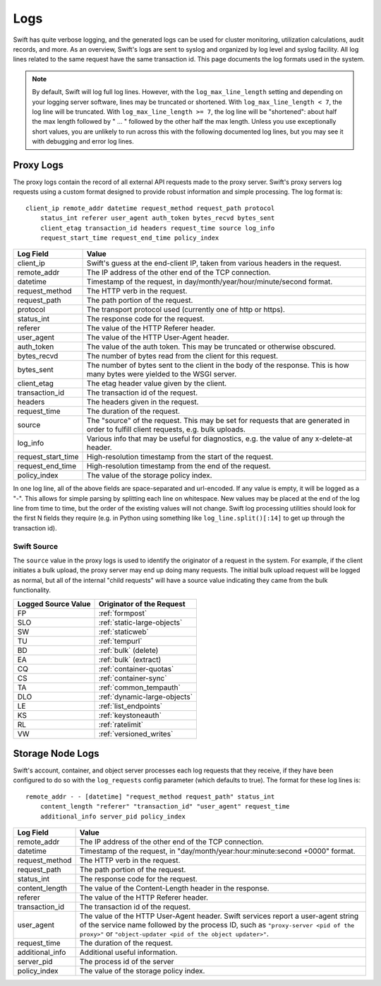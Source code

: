 ====
Logs
====

Swift has quite verbose logging, and the generated logs can be used for
cluster monitoring, utilization calculations, audit records, and more. As an
overview, Swift's logs are sent to syslog and organized by log level and
syslog facility. All log lines related to the same request have the same
transaction id. This page documents the log formats used in the system.

.. note::

    By default, Swift will log full log lines. However, with the
    ``log_max_line_length`` setting and depending on your logging server
    software, lines may be truncated or shortened. With ``log_max_line_length <
    7``, the log line will be truncated. With ``log_max_line_length >= 7``, the
    log line will be "shortened": about half the max length followed by " ... "
    followed by the other half the max length. Unless you use exceptionally
    short values, you are unlikely to run across this with the following
    documented log lines, but you may see it with debugging and error log
    lines.

----------
Proxy Logs
----------

The proxy logs contain the record of all external API requests made to the
proxy server. Swift's proxy servers log requests using a custom format
designed to provide robust information and simple processing. The log format
is::

    client_ip remote_addr datetime request_method request_path protocol
        status_int referer user_agent auth_token bytes_recvd bytes_sent
        client_etag transaction_id headers request_time source log_info
        request_start_time request_end_time policy_index

=================== ==========================================================
**Log Field**       **Value**
------------------- ----------------------------------------------------------
client_ip           Swift's guess at the end-client IP, taken from various
                    headers in the request.
remote_addr         The IP address of the other end of the TCP connection.
datetime            Timestamp of the request, in
                    day/month/year/hour/minute/second format.
request_method      The HTTP verb in the request.
request_path        The path portion of the request.
protocol            The transport protocol used (currently one of http or
                    https).
status_int          The response code for the request.
referer             The value of the HTTP Referer header.
user_agent          The value of the HTTP User-Agent header.
auth_token          The value of the auth token. This may be truncated or
                    otherwise obscured.
bytes_recvd         The number of bytes read from the client for this request.
bytes_sent          The number of bytes sent to the client in the body of the
                    response. This is how many bytes were yielded to the WSGI
                    server.
client_etag         The etag header value given by the client.
transaction_id      The transaction id of the request.
headers             The headers given in the request.
request_time        The duration of the request.
source              The "source" of the request. This may be set for requests
                    that are generated in order to fulfill client requests,
                    e.g. bulk uploads.
log_info            Various info that may be useful for diagnostics, e.g. the
                    value of any x-delete-at header.
request_start_time  High-resolution timestamp from the start of the request.
request_end_time    High-resolution timestamp from the end of the request.
policy_index        The value of the storage policy index.
=================== ==========================================================

In one log line, all of the above fields are space-separated and url-encoded.
If any value is empty, it will be logged as a "-". This allows for simple
parsing by splitting each line on whitespace. New values may be placed at the
end of the log line from time to time, but the order of the existing values
will not change. Swift log processing utilities should look for the first N
fields they require (e.g. in Python using something like
``log_line.split()[:14]`` to get up through the transaction id).

Swift Source
============

The ``source`` value in the proxy logs is used to identify the originator of a
request in the system. For example, if the client initiates a bulk upload, the
proxy server may end up doing many requests. The initial bulk upload request
will be logged as normal, but all of the internal "child requests" will have a
source value indicating they came from the bulk functionality.

======================= =============================
**Logged Source Value** **Originator of the Request**
----------------------- -----------------------------
FP                      :ref:`formpost`
SLO                     :ref:`static-large-objects`
SW                      :ref:`staticweb`
TU                      :ref:`tempurl`
BD                      :ref:`bulk` (delete)
EA                      :ref:`bulk` (extract)
CQ                      :ref:`container-quotas`
CS                      :ref:`container-sync`
TA                      :ref:`common_tempauth`
DLO                     :ref:`dynamic-large-objects`
LE                      :ref:`list_endpoints`
KS                      :ref:`keystoneauth`
RL                      :ref:`ratelimit`
VW                      :ref:`versioned_writes`
======================= =============================


-----------------
Storage Node Logs
-----------------

Swift's account, container, and object server processes each log requests
that they receive, if they have been configured to do so with the
``log_requests`` config parameter (which defaults to true). The format for
these log lines is::

    remote_addr - - [datetime] "request_method request_path" status_int
        content_length "referer" "transaction_id" "user_agent" request_time
        additional_info server_pid policy_index

=================== ==========================================================
**Log Field**       **Value**
------------------- ----------------------------------------------------------
remote_addr         The IP address of the other end of the TCP connection.
datetime            Timestamp of the request, in
                    "day/month/year:hour:minute:second +0000" format.
request_method      The HTTP verb in the request.
request_path        The path portion of the request.
status_int          The response code for the request.
content_length      The value of the Content-Length header in the response.
referer             The value of the HTTP Referer header.
transaction_id      The transaction id of the request.
user_agent          The value of the HTTP User-Agent header. Swift services
                    report a user-agent string of the service name followed by
                    the process ID, such as ``"proxy-server <pid of the
                    proxy>"`` or ``"object-updater <pid of the object
                    updater>"``.
request_time        The duration of the request.
additional_info     Additional useful information.
server_pid          The process id of the server
policy_index        The value of the storage policy index.
=================== ==========================================================
